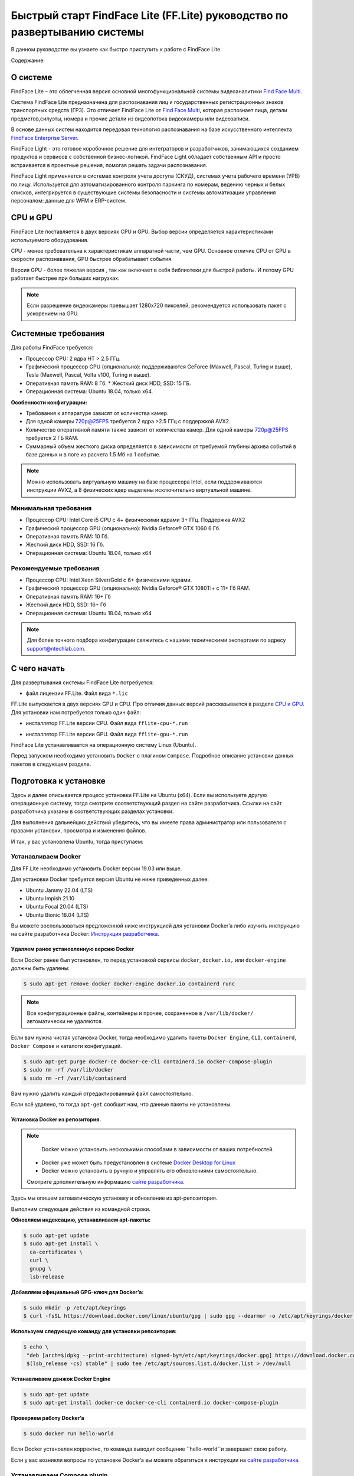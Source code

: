 Быстрый старт FindFace Lite (FF.Lite) руководство по развертыванию системы
==========================================================================

В данном руководстве вы узнаете как быстро приступить к работе с FindFace Lite.


Содержание:

 .. toctree::
    
    index
    

.. _`О Системе`:

О системе
---------

FindFace Lite – это облегченная версия основной многофункциональной системы видеоаналитики `Find Face Multi <https://docs.ntechlab.com/projects/ffmulti/>`_.

Cистема FindFace Lite предназначена для распознавания лиц и государственных регистрационных знаков транспортных средств (ГРЗ). Это отличает FindFace Lite от `Find Face Multi <https://docs.ntechlab.com/projects/ffmulti/>`_, которая распознает лица, детали предметов,силуэты, номера и прочие детали из видеопотока видеокамеры или видеозаписи.

В основе данных систем находится передовая технология распознавания на базе искусственного интеллекта `FindFace Enterprise Server <https://docs.findface.pro/projects/ffserver/ru/4.0.3/>`_.

FindFace Light - это готовое коробочное решение для интеграторов и разработчиков, занимающихся созданием продуктов и сервисов с собственной бизнес-логикой. FindFace Light обладает собственным API и просто встраивается в проектные решения, помогая решать задачи распознавания.

FindFace Light применяется в системах контроля учета доступа (СКУД), системах учета рабочего времени (УРВ) по лицу. Используется для автоматизированного контроля паркинга по номерам, ведению черных и белых списков, интегрируется в существующие системы безопасности и системы автоматизации управления персоналом: данные для WFM и ERP-систем.

.. _`CPU и GPU`:

CPU и GPU
---------

FindFace Lite поставляется в двух версиях CPU и GPU. Выбор версии определяется характеристиками используемого оборудования.

CPU - менее требовательна к характеристикам аппаратной части, чем GPU. Основное отличие CPU от GPU в скорости распознавания, GPU быстрее обрабатывает события.

Версия GPU - более тяжелая версия , так как включает в себя библиотеки для быстрой работы.
И потому GPU работает быстрее при больших нагрузках.

.. note::

  Если разрешение видеокамеры превышает 1280x720 пикселей, рекомендуется использовать пакет с ускорением на GPU.


Системные требования
-------------

Для работы FindFace требуется:

* Процессор CPU: 2 ядра HT > 2.5 ГГц.
* Графический процессор GPU (опционально): поддерживаются GeForce (Maxwell, Pascal, Turing и выше), Tesla (Maxwell, Pascal, Volta v100, Turing и выше).
* Оперативная память RAM: 8 Гб. * Жесткий диск HDD, SSD: 15 ГБ. 
* Операционная система: Ubuntu 18.04, только x64.


**Особенности конфигурации:**

* Требования к аппаратуре зависят от количества камер. 
* Для одной камеры 720p@25FPS требуется 2 ядра >2.5 ГГц с поддержкой AVX2.
* Количество оперативной памяти также зависит от количества камер. Для одной камеры 720p@25FPS требуется 2 ГБ RAM.
* Суммарный объем жесткого диска определяется в зависимости от требуемой глубины архива событий в базе данных и в логе из расчета 1.5 Мб на 1 событие.

.. note::

  Можно использовать виртуальную машину на базе процессора Intel, если поддерживаются инструкции AVX2, а 8 физических ядер выделены исключительно виртуальной машине.


Минимальная требования
~~~~~~~~~~~~~~~~~~~
* Процессор CPU: Intel Core i5 CPU с 4+ физическими ядрами 3+ ГГц. Поддержка AVX2
* Графический процессор GPU (опционально): Nvidia Geforce® GTX 1060 6 Гб.
* Оперативная память RAM: 10 Гб.
* Жесткий диск HDD, SSD: 16 Гб.
* Операционная система: Ubuntu 18.04, только x64


Рекомендуемые требования
~~~~~~~~~~~~~~~~~~~
* Процессор CPU: Intel Xeon Silver/Gold c 6+ физическими ядрами.
* Графический процессор GPU (опционально): Nvidia Geforce® GTX 1080Ti+ с 11+ Гб RAM.
* Оперативная память RAM: 16+ Гб
* Жесткий диск HDD, SSD: 16+ Гб
* Операционная система: Ubuntu 18.04, только x64
.. note::

  Для более точного подбора конфигурации свяжитесь с нашими техническими экспертами по адресу support@ntechlab.com.


С чего начать
-------------

Для развертывания системы FindFace Lite потребуется:

.. _`файл лицензии`:

* файл лицензии FF.Lite. Файл вида ``*.lic``


.. _`файл инсталлятора FF.Lite`:

FF.Lite выпускается в двух версиях GPU и CPU. Про отличия данных версий рассказывается в разделе `CPU и GPU`_. Для установки нам потребуется только один файл:

.. _`файл инсталлятора FF.Lite-CPU*`:

* инсталлятор FF.Lite версии CPU. Файл вида ``fflite-cpu-*.run``

.. _`файл инсталлятора FF.Lite-GPU*`:

* инсталлятор FF.Lite версии GPU. Файл вида ``fflite-gpu-*.run``

FindFace Lite устанавливается на операционную систему Linux (Ubuntu).

Перед запуском необходимо установить ``Docker`` с плагином ``Compose``. Подробное описание установки данных пакетов в следующем разделе.


Подготовка к установке
----------------------

Здесь и далее описывается процесс установки FF.Lite на Ubuntu (х64).
Если вы используете другую операционную систему, тогда смотрите соответствующий раздел на сайте разработчика. Ссылки на сайт разработчика указаны в соответствующих разделах установки.

Для выполнения дальнейших действий убедитесь, что вы имеете права администратор или пользователя с правами установки, просмотра и изменения файлов.

И так, у вас установлена Ubuntu, тогда приступаем:

Устанавливаем Docker
~~~~~~~~~~~~~~~~~~~

Для FF.Lite необходимо установить Docker  версии 19.03 или выше.

Для установки Docker требуется версия Ubuntu не ниже приведенных далее:

* Ubuntu Jammy 22.04 (LTS)
* Ubuntu Impish 21.10
* Ubuntu Focal 20.04 (LTS)
* Ubuntu Bionic 18.04 (LTS)

Вы можете воспользоваться предложенной ниже инструкцией для установки Docker’a либо изучить инструкцию на сайте разработчика Docker: `Инструкция разработчика <https://docs.docker.com/engine/install/#server>`_.


Удаляем ранее установленную версию Docker
""""""""""""""""""""""""""""""""""

Если Docker ранее был установлен, то перед установкой сервисы ``docker``, ``docker.io,`` или ``docker-engine`` должны быть удалены:

.. code-block::

  $ sudo apt-get remove docker docker-engine docker.io containerd runc


.. note::

  Все конфигурационные файлы, контейнеры и прочее, сохраненное в ``/var/lib/docker/`` автоматически не удаляются.

Если вам нужна чистая установка Docker,  тогда необходимо удалить пакеты ``Docker Engine``, ``CLI``, ``containerd``, ``Docker Compose`` и каталоги конфигураций.

.. code-block::
     
  $ sudo apt-get purge docker-ce docker-ce-cli containerd.io docker-compose-plugin
  $ sudo rm -rf /var/lib/docker
  $ sudo rm -rf /var/lib/containerd


Вам нужно удалить каждый отредактированный файл самостоятельно.

Если всё удалено, то тогда ``apt-get`` сообщит нам, что данные пакеты не установлены.


Установка Docker из репозитория.
""""""""""""""""""""""""""""""""""

.. note::

   Docker можно установить несколькими способами в зависимости от ваших потребностей.

 * Docker уже может быть предустановлен в системе `Docker Desktop for Linux <https://docs.docker.com/desktop/install/linux-install/>`_
 * Docker можно установить в ручную и управлять его обновлениями самостоятельно.
 
 Смотрите дополнительную информацию `сайте разработчика <https://docs.docker.com/engine/install/#server>`_.
   

Здесь мы опишем автоматическую установку и обновление из apt-репозитория.

Выполним следующие действия из командной строки.

**Обновляем индексацию, устанавливаем apt-пакеты:**

.. code-block::
 
  $ sudo apt-get update
  $ sudo apt-get install \
    ca-certificates \
    curl \
    gnupg \
    lsb-release


**Добавляем официальный GPG-ключ для Docker’a:**

.. code-block::

  $ sudo mkdir -p /etc/apt/keyrings
  $ curl -fsSL https://download.docker.com/linux/ubuntu/gpg | sudo gpg --dearmor -o /etc/apt/keyrings/docker.gpg


**Используем следующую команду для установки репозитория:**

.. code-block::
     
 $ echo \
  "deb [arch=$(dpkg --print-architecture) signed-by=/etc/apt/keyrings/docker.gpg] https://download.docker.com/linux/ubuntu \
  $(lsb_release -cs) stable" | sudo tee /etc/apt/sources.list.d/docker.list > /dev/null


**Устанавливаем движок Docker Engine**

.. code-block::    
 
  $ sudo apt-get update
  $ sudo apt-get install docker-ce docker-ce-cli containerd.io docker-compose-plugin


**Проверяем работу Docker’a**

.. code-block::    
 
  $ sudo docker run hello-world

Если Docker установлен корректно, то команда выводит сообщение ``hello-world``и завершает свою работу.

Если у вас возникли вопросы по установке Docker’a вы можете обратиться к инструкции на `сайте разработчика <https://docs.docker.com/engine/install/#server>`_.


Устанавливаем Compose plugin
~~~~~~~~~~~~~~~~~~~~

Для FF.Lite необходимо установить Compose версии  не ниже 2.2.3.

.. note::

  Для установки плагина Compose у вас должен быть установлен Docker.

**Устанавливаем плагин из apt-репозитория:**

.. code-block::    

  $ sudo apt-get update
  $ sudo apt-get install docker-compose-plugin


**Проверяем работу Compose**

.. code-block::    

  $ docker compose version


При успешной установке Compose должен вызываться через ``docker compose`` и данная выше команда выведет сообщение:

``Docker Compose version vN.N.N``

где `vN.N.N` - номер установленной версии `Compose`.


Если у вас возникли вопросы по установке Compose вы можете обратиться к инструкции на `сайте разработчика  <https://docs.docker.com/compose/install/linux/>`_



Установка GPU-версии
----------------------

Для установки GPU версии нам потребуется дополнительно установить `NVIDIA Docker Runtime <https://docs.nvidia.com/datacenter/cloud-native/container-toolkit/install-guide.html>`_ и драйвера NVIDIA. Инструкция по установке оборудования NVIDIA находится на `сайте разработчика <https://docs.nvidia.com/datacenter/cloud-native/container-toolkit/install-guide.html>`_.

Далее необходимо использовать `файл инсталлятора FF.Lite-GPU*`_ .

.. note::

  Для версии CPU нет необходимости устанавливать дополнения NVIDIA.


Обновление
----------------------

Если у вас уже была установлена FF.Lite, то устанавливать Docker и Compose нет необходимости.
Достаточно их просто обновить:

.. code-block::    

  $ sudo apt-get update
 
 
Перед установкой  FF.Lite необходимо завершить работу контейнеров:

.. code-block::    

  $ docker stop nginx api vw eapi vm ntls etcd db


И затем удалить их:

.. code-block::    

  $ docker rm nginx api vw eapi vm ntls etcd db


Далее продолжить установку, как описано в разделе `Установка FF.Lite`_


.. _`Установка FF.Lite`:

Установка FF.Lite
-----------------

1. Копируем `файл лицензии`_ и `файл инсталлятора FF.Lite`_ необходимой вам версии CPU или GPU в домашний каталог ``~/``.

2. Изменяем атрибуты у файла инсталлятора, установив у него атрибут запуска.

.. code-block::    

  $ chmod +x fflite-*.run


Убедитесь, что в каталоге лежит только один файл инсталлятора ``*.run``. Если это не так, оставьте только тот, который будете запускать. Остальные переместите в другой каталог.


3. Запускаем данный пакет из командной строки:

.. code-block::    

  $ sudo ./fflite-*.run

Далее следуем инструкциям инсталлятора.

.. image:: img/i-cpu-01.jpg
   :alt: Первый экран
   :align: center
   :scale: 55%
Первый экран

На первом экране будет экран приветствия инсталлятора и краткая инструкция.

Нажимаем `Next` для продолжения установки.


Программа установки проверит соответствие необходимым требованиям и наличию необходимого ПО.

.. image:: img/i-cpu-02.jpg
   :alt: Второй экран
   :align: center
   :scale: 55%
Второй экран


На третьем экране показан процесс установки.

.. image:: img/i-cpu-03.jpg
   :alt: Третий экран
   :align: center
   :scale: 55%
Третий экран


При успешном завершении экран будет выглядеть как показано на Четвертом экране.

.. image:: img/i-cpu-04.jpg
   :alt: Четвертый экран
   :align: center
   :scale: 55%
Четвертый экран


Нажимаем `Enter` и переходим к завершающему экрану, на котором мы видим настройки для доступа по локальной сети UI и API docs.

После установки будет создан пользователь admin и присвоен ему пароль в системе FF.Lite.
Запишите эти данные.


.. image:: img/i-cpu-05.jpg
   :alt: Пятый экран
   :align: center
   :scale: 55%
Пятый экран


5. Скопируйте пароль в надёжное место.

Позже вы сможете сами создавать и удалять аккаунты пользователей.

Инсталлятор поднимает локальный HTTP-сервер с доступом через браузер.

Если у вас есть настроен внешний IP-адрес, то вы сможете подключиться к системе FF.Lite через интернет по своему IP.

После нажатия на `Enter` инсталлятор завершит работу и очистит экран. В верхней строке терминала будет отображен путь к log-файлу процесса инсталляции. Запишите его.

.. image:: img/i-cpu-06.jpg
   :alt: Шестой экран
   :align: center
   :scale: 55%
Шестой экран


Начало работы в FF.Lite
-------------
#. Открываем браузер и заходим по IP в FF.Lite. Система сразу предложит авторизоваться.
#. Вводим логин ``admin`` и пароль, полученные при установке.

Итак, мы в системе распознавания FF.Lite.

Далее мы опишем основные шаги по установке камер, добавлению досье (картотеки) и проверки работы FF.Lite.


Основные шаги
~~~~~~~~~~~~~

На экране вверху находится основное меню: ``События``, ``Карточки``, ``Камеры``, ``Настройки``.
В правом верхнем углу мы видим имя пользователя под которым мы вошли в систему.

.. image:: img/lt-01-1-1.jpg
   :alt: Основной экран
   :align: center
   :scale: 55%
Основной экран

Первое, что нам нужно сделать - это добавить видеопоток, который будем просматривать и обрабатывать.



Добавляем видеокамеру (видеопоток)
""""""""""""""""""""""""""""""""""

Для этого нам потребуется установленная IP-видеокамера с прямой ссылкой на её видеопоток.
Видеопоток может быть не только с видеокамеры, это может быть онлайн трансляция либо архивные видеозаписи.

После того как мы получили ссылку на видеопоток переходим в меню ``Камеры`` на основном экране  FF.Lite. Экран пока пустой с одной лишь кнопкой ``+Новая камера``.
После добавления видеопотоков с видеокамер здесь будет полный список.

.. image:: img/lt-03-1.jpg
   :alt: Экран Камеры
   :align: center
   :scale: 55%
Экран Камеры


Нажимаем ``+Новая камера``. В появившемся окне вводим в первой строке название камеры или видеопотока.


Передвигаем ползунок детектора лиц вправо.
Во вторую строку копируем ссылку на видеопоток. И нажимаем внизу ``Сохранить``.

.. image:: img/lt-03-2.jpg
   :alt: Экран добавления видеопотока
   :align: center
   :scale: 55%
Экран добавления видеопотока


.. image:: img/lt-03-3.jpg
   :alt: Пример заполнения
   :align: center
   :scale: 55%
Пример заполнения


На экране появится строка с миниатюрой потока, названием и введенной ссылкой на видеопоток. Пока нет подключения будет висеть состояние "Неизвестно".

.. image:: img/lt-03-4.jpg
   :alt: Пример списка потоков на стадии подключения
   :align: center
   :scale: 55%
Пример списка потоков на стадии подключения


Если подключение прошло успешно слева будет транслироваться изображение потока.

.. image:: img/lt-03-5.jpg
   :alt: Пример списка не подключенных потоков
   :align: center
   :scale: 55%
Пример списка не подключенных потоков

Если подключение не состоялось, то в миниатюре будет информация о подключении и под ссылкой на поток появится статус подключения.

.. image:: img/lt-03-4.jpg
   :alt: Пример списка подключенных потоков
   :align: center
   :scale: 55%
Пример списка подключенных потоков

Можно отредактировать настройки видеопотока. Для этого нажимаем справа в соответствующей строке видеопотока на иконку редактирования |карандаш|.

.. image:: img/lt-03-6.jpg
   :alt: Редактирование или удаление потока
   :align: center
   :scale: 75%
Редактирование или удаление потока

Удаление видеопотока:

#. Открываем настройки видеопотока, нажав на иконку |карандаш|
#. В правом нижнем углу нажимаем изображение корзины |корзина|
#. Подтверждаем удаление.


Добавляем досье (картотеку)
"""""""""""""""""""""""""""

Фотографии людей, база ГРЗ транспортных средств, которые нам нужно искать в видеопотоках необходимо заготовить заранее для формирования картотеки.

Лицо или предмет должны быть в положении, близком к фронтальному.

При совпадении с карточкой система FF.Lite будет нас уведомлять о произошедшем событии. Описание событий находится в разделе `Просмотр событий`_.

.. note::

  Кстати, в версии `Find Face Multi <https://docs.ntechlab.com/projects/ffmulti/>`_ есть дополнительные инструменты для добавления и работы с большими объемами карточек.


**Создание карточек**

На основном экране FF.Lite  переходим в раздел ``Карточки``.

.. image:: img/lt-02-1.jpg
   :alt: Экран Карточки
   :align: center
   :scale: 55%
Экран Карточки

Так же как и при добавлении видеопотока нажимаем ``+Новая карточка``.

   
Открывается окно, в котором нужно прикрепить фотографию или фотографии того, что нужно искать.

.. image:: img/lt-02-2.jpg
   :alt: Экран Карточки
   :align: center
   :scale: 55%
Экран Карточки

Поддерживаемые форматы: WEBP, JPG, BMP, PNG

Фотографии должны быть качественная ``**(размеры?)**``

Во второй строке вводим название карточки.

Название может быть как имя сотрудника, так и марка машины.
Главное, чтобы было четко понятно о чем идет речь.

В третьей строке нужно дать подсказку системе, что это за объект Лицо или какой другой предмет - выбираем из выпадающего списка.

.. image:: img/lt-02-3.jpg
   :alt: Экран добавления карточки
   :align: center
   :scale: 55%
Экран добавления карточки


Когда карточка полностью заполнена активируется кнопка ``Сохранить``. Нажимаем её.

Карточка добавляется в общий список.

.. image:: img/lt-02-6.jpg
   :alt: Пример заполнения и редактирования
   :align: center
   :scale: 55%
Пример заполнения и редактирования


Для редактирования карточки нажимаем справа в соответствующей строке на иконку редактирования |карандаш|

Удаление карточки:

#. Открываем настройки карточки, нажав на иконку |карандаш|
#. В правом нижнем углу нажимаем изображение корзины |корзина|
#. Подтверждаем удаление.


.. _`Просмотр событий`:

Просмотр событий
""""""""""""""""

Когда FF.Lite находит в видео потоке то, что мы записали в карточки, тогда на экране ``События`` начинают отображаться записи о всех совпадениях с указанием времени и названия карточки.
В событиях также отражается информация о статусах видеопотоков.

Детали по каждому событию можно посмотреть, если нажать строку события.

.. image:: img/lt-01-1-1.jpg
   :alt: Экран События
   :align: center
   :scale: 55%
Экран События

Настройки
"""""""""

Перейдя в раздел ``Настройки`` можно выбрать темную или светлую тему, а также язык интерфейса. В FF.Lite версии 1.2 интерфейс доступен на трех языках: русский, английский, испанский.

.. image:: img/lt-04-1.jpg
   :alt:  Экран Настройки
   :align: center
   :scale: 55%
Экран Настройки


Выход из системы
""""""""""""""""

Для выхода из системы в правом верхнем углу нужно нажать на изображение.
Откроется окно с кнопкой ``Выйти из аккаунта``. Нажимаем ее и выходим из системы под данной учетной записью.

.. image:: img/lt-05-0.jpg
   :alt: Экран Выхода
   :align: center
   :scale: 55%
Экран Выхода из системы


Примечание: Обычно нет необходимости выходить из системы, поэтому достаточно просто закрыть текущее окно в браузере. Выход из аккаунта необходим только в случае, если вам нужно зайти под другой учетной записью.


.. |карандаш| image:: img/lt-00-01.jpg
.. |корзина| image:: img/lt-00-02.jpg

